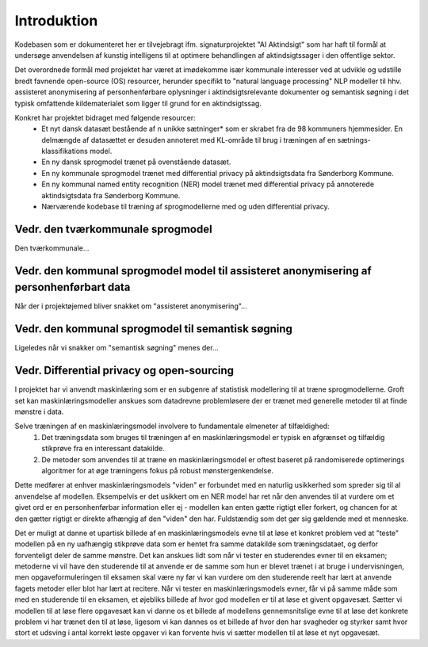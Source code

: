 ============
Introduktion
============
Kodebasen som er dokumenteret her er tilvejebragt ifm. signaturprojektet "AI Aktindsigt" som har haft til formål at undersøge anvendelsen af kunstig intelligens til at optimere behandlingen af aktindsigtssager i den offentlige sektor.

Det overordnede formål med projektet har været at imødekomme især kommunale interesser ved at udvikle og udstille bredt favnende open-source (OS) resourcer, herunder specifikt to "natural language processing" NLP modeller til hhv. assisteret anonymisering af personhenførbare oplysninger i aktindsigtsrelevante dokumenter og semantisk søgning i det typisk omfattende kildematerialet som ligger til grund for en aktindsigtssag.

Konkret har projektet bidraget med følgende resourcer:
    * Et nyt dansk datasæt bestående af n unikke sætninger* som er skrabet fra de 98 kommuners hjemmesider. En delmængde af datasættet er desuden annoteret med KL-område til brug i træningen af en sætnings-klassifikations model.
    * En ny dansk sprogmodel trænet på ovenstående datasæt.
    * En ny kommunale sprogmodel trænet med differential privacy på aktindsigtsdata fra Sønderborg Kommune.
    * En ny kommunal named entity recognition (NER) model trænet med differential privacy på annoterede aktindsigtsdata fra Sønderborg Kommune.
    * Nærværende kodebase til træning af sprogmodellerne med og uden differential privacy.

Vedr. den tværkommunale sprogmodel
----------------------------------------------
Den tværkommunale...

Vedr. den kommunal sprogmodel model til assisteret anonymisering af personhenførbart data
-----------------------------------------------------------------------------------------
Når der i projektøjemed bliver snakket om "assisteret anonymisering"...

Vedr. den kommunal sprogmodel til semantisk søgning
---------------------------------------------------
Ligeledes når vi snakker om "semantisk søgning" menes der...

Vedr. Differential privacy og open-sourcing
-------------------------------------------
I projektet har vi anvendt maskinlæring som er en subgenre af statistisk modellering til at træne sprogmodellerne. Groft set kan maskinlæringsmodeller anskues som datadrevne problemløsere der er trænet med generelle metoder til at finde mønstre i data.

Selve træningen af en maskinlæringsmodel involvere to fundamentale elmeneter af tilfældighed:
    1. Det træningsdata som bruges til træningen af en maskinlæringsmodel er typisk en afgrænset og tilfældig stikprøve fra en interessant datakilde.
    2. De metoder som anvendes til at træne en maskinlæringsmodel er oftest baseret på randomiserede optimerings algoritmer for at øge træningens fokus på robust mønstergenkendelse.

Dette medfører at enhver maskinlæringsmodels "viden" er forbundet med en naturlig usikkerhed som spreder sig til al anvendelse af modellen. Eksempelvis er det usikkert om en NER model har ret når den anvendes til at vurdere om et givet ord er en personhenførbar information eller ej - modellen kan enten gætte rigtigt eller forkert, og chancen for at den gætter rigtigt er direkte afhængig af den "viden" den har. Fuldstændig som det gør sig gældende med et menneske.

Det er muligt at danne et upartisk billede af en maskinlæringsmodels evne til at løse et konkret problem ved at "teste" modellen på en ny uafhængig stikprøve data som er hentet fra samme datakilde som træningsdataet, og derfor forventeligt deler de samme mønstre. Det kan anskues lidt som når vi tester en studerendes evner til en eksamen; metoderne vi vil have den studerende til at anvende er de samme som hun er blevet trænet i at bruge i undervisningen, men opgaveformuleringen til eksamen skal være ny før vi kan vurdere om den studerende reelt har lært at anvende fagets metoder eller blot har lært at recitere. Når vi tester en maskinlæringsmodels evner, får vi på samme måde som med en studerende til en eksamen, et øjebliks billede af hvor god modellen er til at løse et givent opgavesæt. Sætter vi modellen til at løse flere opgavesæt kan vi danne os et billede af modellens gennemsnitslige evne til at løse det konkrete problem vi har trænet den til at løse, ligesom vi kan dannes os et billede af hvor den har svagheder og styrker samt hvor stort et udsving i antal korrekt løste opgaver vi kan forvente hvis vi sætter modellen til at løse et nyt opgavesæt.
